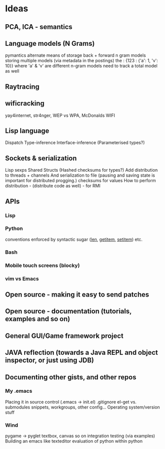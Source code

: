 * Ideas 
** PCA, ICA - semantics
** Language models (N Grams)
pymantics
alternate means of storage
back + forward n gram models
storing multiple models (via metadata in the postings)
the : {123 : {'a': 1, 'v': 10}} where 'a' & 'v' are different n-gram models
need to track a total model as well
** Raytracing
** wificracking 
yay4internet, str4nger, WEP vs WPA, McDonalds WIFI
** Lisp language
Dispatch
Type-inference
Interface-inference (Parameterised types?)
** Sockets & serialization
Lisp sexps
Shared Structs (Hashed checksums for types?)
Add distribution to threads + channels
And serialization to file (pausing and saving state is important for distributed progging.)
checksums for values
How to perform distribution - (distribute code as well) - for RMI
** APIs
*** Lisp
*** Python
conventions enforced by syntactic sugar (__len__, __getitem__, __setitem__) etc.
*** Bash
*** Mobile touch screens (blocky)
*** vim vs Emacs
** Open source - making it easy to send patches
** Open source - documentation (tutorials, examples and so on)
** General GUI/Game framework project
** JAVA reflection (towards a Java REPL and object inspector, or just using JDB)
** Documenting other gists, and other repos
*** My .emacs
Placing it in source control (.emacs -> init.el)
.gitignore
el-get vs. submodules
snippets, workgroups, other config...
Operating system/version stuff
*** Wind
pygame -> pyglet
textbox, canvas so on
integration testing (via examples)
Building an emacs like texteditor
evaluation of python within python

